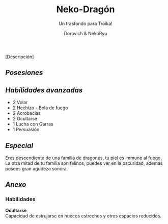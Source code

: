 #+title: Neko-Dragón
#+subtitle: Un trasfondo para Troika!
#+author: Dorovich & NekoRyu
#+options: \n:t num:nil timestamp:nil

#+attr_html: :width 70% :height auto
#+attr_org: :width 500
[[./imgs/dragon_neko.jpg]]

[Descripción]

** /Posesiones/

** /Habilidades avanzadas/
+ 2 Volar
+ 2 Hechizo - Bola de fuego
+ 2 Acrobacias
+ 2 Ocultarse
+ 1 Lucha con Garras
+ 1 Persuasión

** /Especial/
Eres descendiente de una familia de dragones, tu piel es immune al fuego. La otra mitad de tu familia son felinos, puedes ver en la oscuridad, además posees gran agudeza sonora.

** /Anexo/
*** Habilidades
*Ocultarse*
Capacidad de estrujarse en huecos estrechos y otros espacios reducidos.
